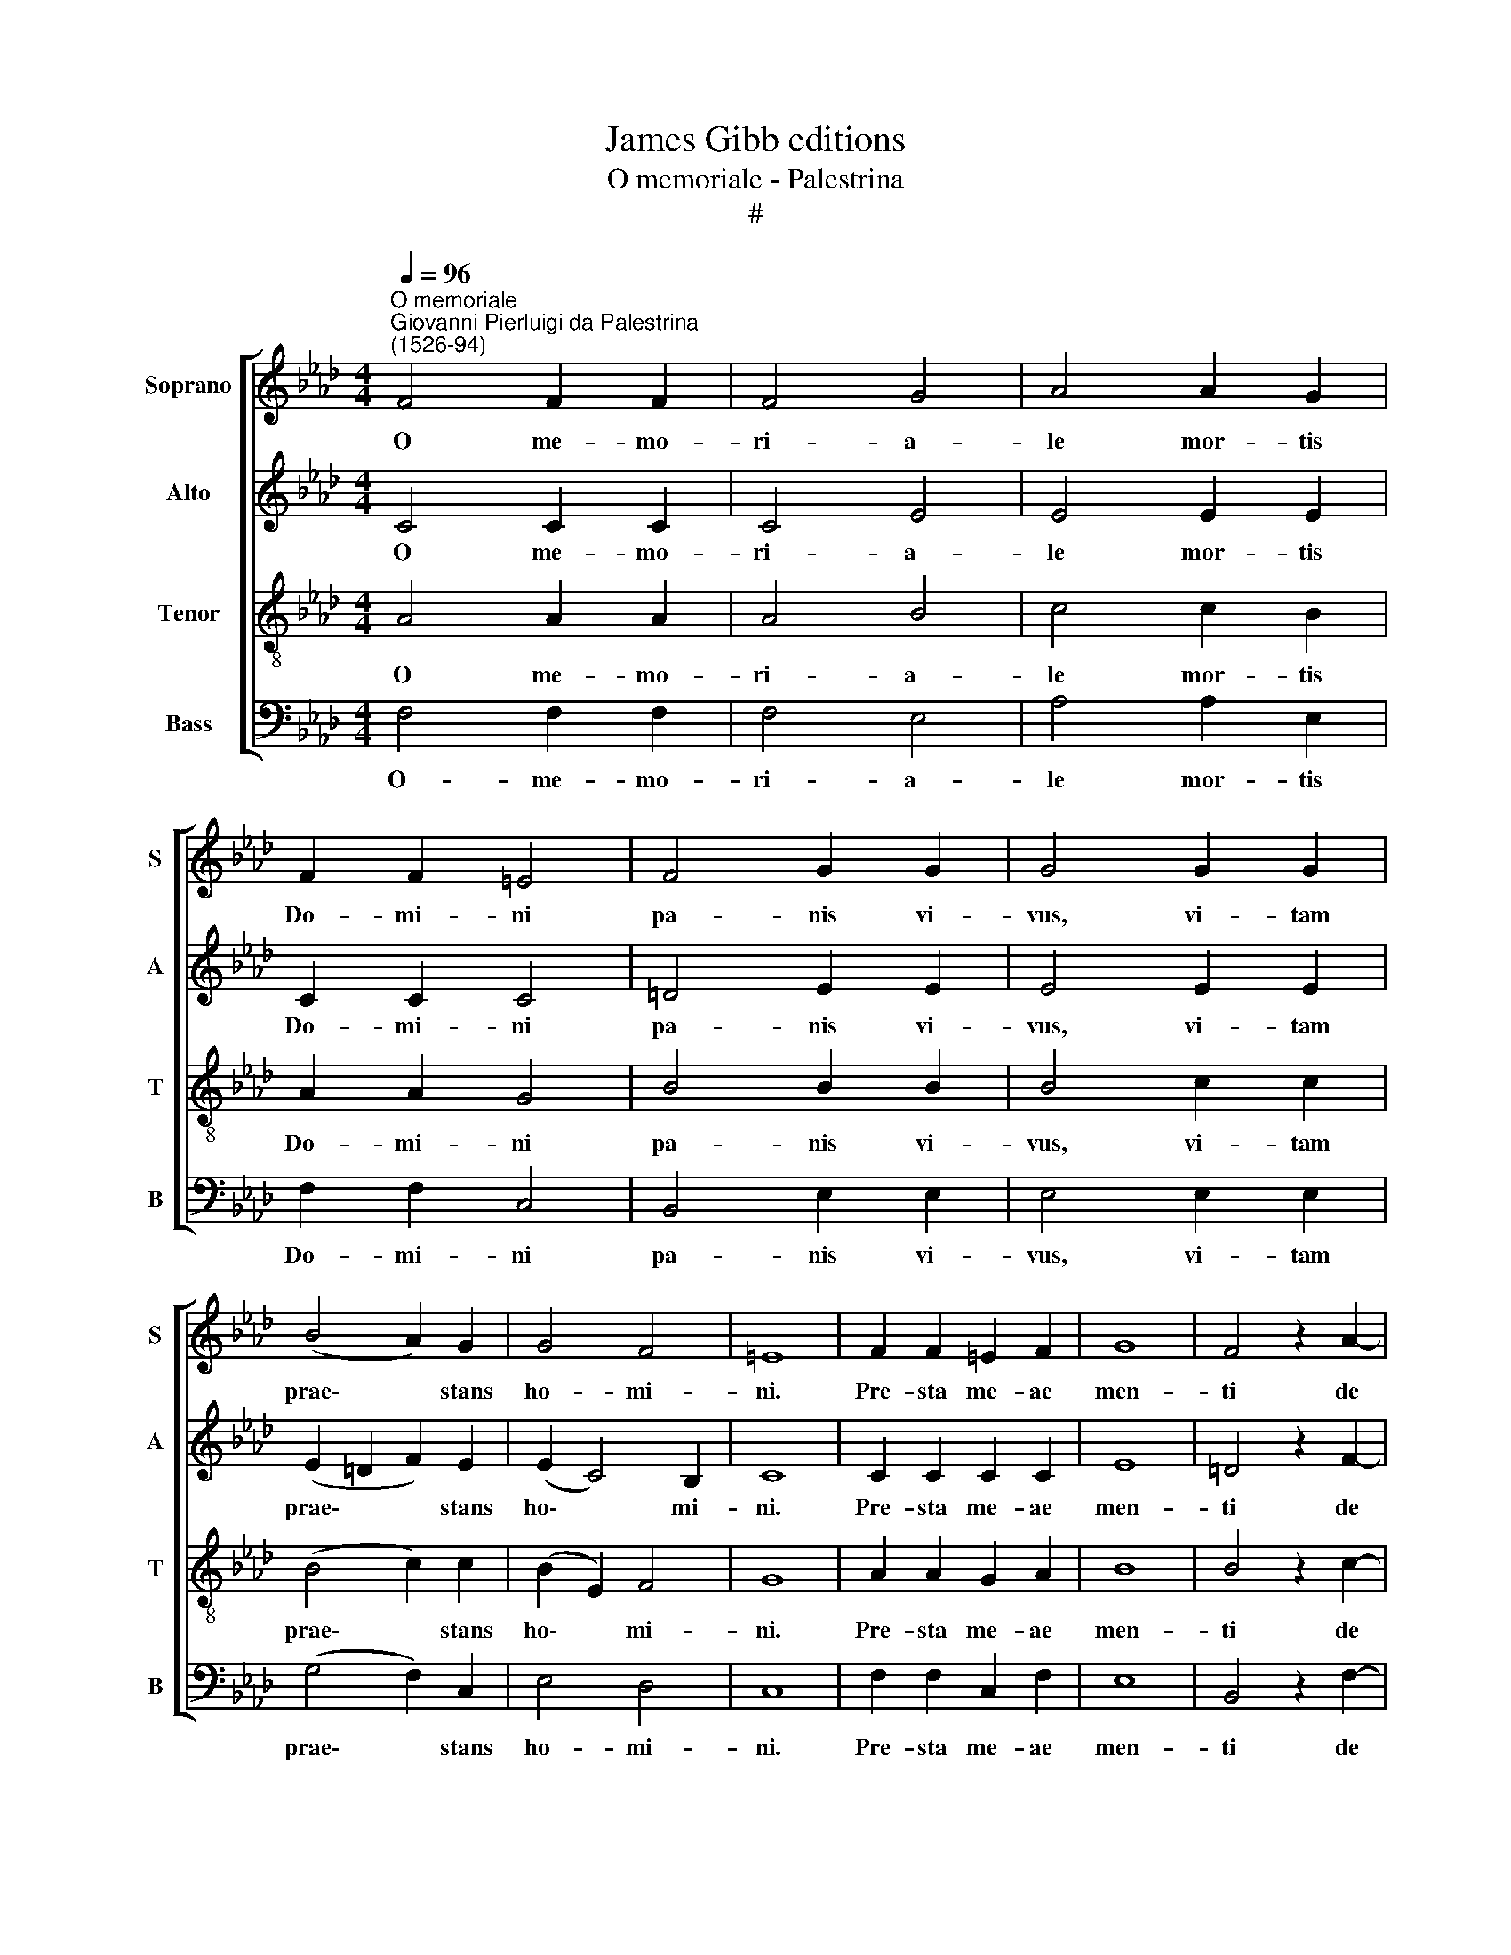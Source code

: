 X:1
T:James Gibb editions
T:O memoriale - Palestrina
T:#
%%score [ 1 2 3 4 ]
L:1/8
Q:1/4=96
M:4/4
K:Ab
V:1 treble nm="Soprano" snm="S"
V:2 treble nm="Alto" snm="A"
V:3 treble-8 nm="Tenor" snm="T"
V:4 bass nm="Bass" snm="B"
V:1
"^O memoriale""^Giovanni Pierluigi da Palestrina\n(1526-94)" F4 F2 F2 | F4 G4 | A4 A2 G2 | %3
w: O me- mo-|ri- a-|le mor- tis|
 F2 F2 =E4 | F4 G2 G2 | G4 G2 G2 | (B4 A2) G2 | G4 F4 | =E8 | F2 F2 =E2 F2 | G8 | F4 z2 A2- | %12
w: Do- mi- ni|pa- nis vi-|vus, vi- tam|prae\- * stans|ho- mi-|ni.|Pre- sta me- ae|men-|ti de|
 A2 B2 c2 B2 | A4 (G2 A2) | (AG) F2 F2 =E2 | !fermata!F8 |1 c3 c c2 c2 || c2 c2 f2 f2 | %18
w: * te vi- ve-|re, te *|dul\- * ce sa- pe-|re.|pi- e pel- li-|ca- ne, Je- su|
 (e2 c2 e3) e | =d2 B4 BB | B2 B2 c4 | BB c4 A2 | !fermata!G8 :|2 F8 || !fermata!F8 |] %25
w: Do\- * * mi-|ne, me im- mun-|dum mun- da|tu- o san- gui-|ne.|A-|men.|
V:2
 C4 C2 C2 | C4 E4 | E4 E2 E2 | C2 C2 C4 | =D4 E2 E2 | E4 E2 E2 | (E2 =D2 F2) E2 | (E2 C4) B,2 | %8
w: O me- mo-|ri- a-|le mor- tis|Do- mi- ni|pa- nis vi-|vus, vi- tam|prae\- * * stans|ho\- * mi-|
 C8 | C2 C2 C2 C2 | E8 | =D4 z2 F2- | F2 F2 A2 G2 | F4 E4 | A,2 (A,B,) C2 C2 | !fermata!C8 |1 %16
w: ni.|Pre- sta me- ae|men-|ti de|* te vi- ve-|re, te|dul- ce * sa- pe-|re.|
 A3 A A2 A2 || G2 A2 B2 B2 | (c2 A2 G2) =A2 | B2 G4 GG | F2 G2 A4 | GG A4 F2 | !fermata!=E8 :|2 %23
w: pi- e pel- li-|ca- ne, Je- su|Do\- * * mi-|ne, me im- mun-|dum mun- da|tu- o san- gui-|ne.|
 =D8 || !fermata!C8 |] %25
w: A-|men.|
V:3
 A4 A2 A2 | A4 B4 | c4 c2 B2 | A2 A2 G4 | B4 B2 B2 | B4 c2 c2 | (B4 c2) c2 | (B2 E2) F4 | G8 | %9
w: O me- mo-|ri- a-|le mor- tis|Do- mi- ni|pa- nis vi-|vus, vi- tam|prae\- * stans|ho\- * mi-|ni.|
 A2 A2 G2 A2 | B8 | B4 z2 c2- | c2 =d2 e2 e2 | c4 c4 | F2 F2 G2 G2 | !fermata!A8 |1 f3 f f2 f2 || %17
w: Pre- sta me- ae|men-|ti de|* te vi- ve-|re, te|dul- ce sa- pe-|re.|pi- e pel- li-|
 =e2 f2 d2 d2 | (c2 f2 e2) c2 | B2 e4 ee | =d2 e2 (ABcd) | e e c2 f4 | !fermata!c8 :|2 B8 || %24
w: ca- ne, Je- su|Do\- * * mi-|ne, me im- mun-|dum mun- da * * *|tu- o san- gui-|ne.|A-|
 !fermata!=A8 |] %25
w: men.|
V:4
 F,4 F,2 F,2 | F,4 E,4 | A,4 A,2 E,2 | F,2 F,2 C,4 | B,,4 E,2 E,2 | E,4 E,2 E,2 | (G,4 F,2) C,2 | %7
w: O- me- mo-|ri- a-|le mor- tis|Do- mi- ni|pa- nis vi-|vus, vi- tam|prae\- * stans|
 E,4 D,4 | C,8 | F,2 F,2 C,2 F,2 | E,8 | B,,4 z2 F,2- | F,2 B,2 A,2 E,2 | F,4 C,4 | %14
w: ho- mi-|ni.|Pre- sta me- ae|men-|ti de|* te vi- ve-|re, te|
 D,2 D,2 C,2 C,2 | !fermata!F,8 |1 z8 || z8 | z8 | z8 | z8 | z8 | z8 :|2 B,,8 || %24
w: dul- ce sa- pe-|re.||||||||A-|
 !fermata![F,,F,]8 |] %25
w: men.|

